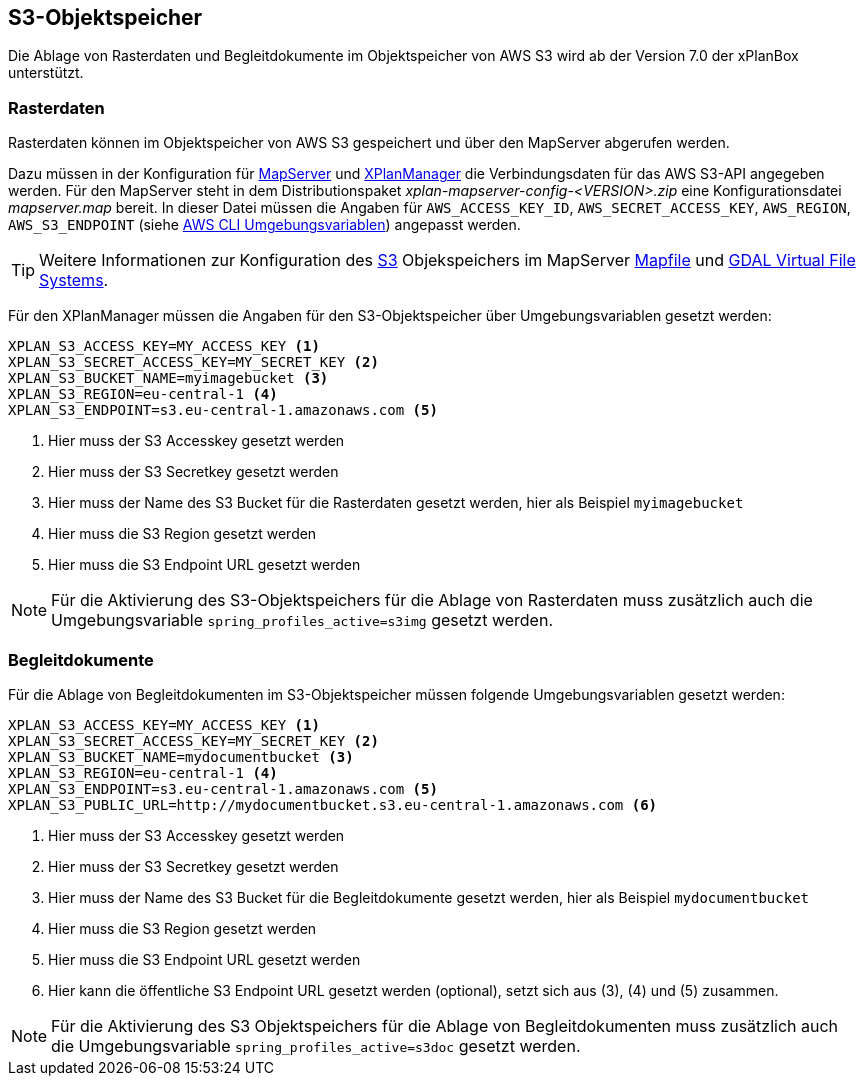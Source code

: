 [[s3-storage]]
== S3-Objektspeicher

Die Ablage von Rasterdaten und Begleitdokumente im Objektspeicher von AWS S3 wird ab der Version 7.0 der xPlanBox unterstützt.

[[s3-storage-image]]
=== Rasterdaten

Rasterdaten können im Objektspeicher von AWS S3 gespeichert und über den MapServer abgerufen werden.

Dazu müssen in der Konfiguration für <<konfiguration-xplanwms-mapserver,MapServer>> und <<konfiguration-manager-mapserver,XPlanManager>> die Verbindungsdaten für das AWS S3-API angegeben werden. Für den MapServer steht in dem Distributionspaket _xplan-mapserver-config-<VERSION>.zip_ eine Konfigurationsdatei _mapserver.map_ bereit. In dieser Datei müssen die Angaben für `AWS_ACCESS_KEY_ID`, `AWS_SECRET_ACCESS_KEY`, `AWS_REGION`, `AWS_S3_ENDPOINT` (siehe https://docs.aws.amazon.com/cli/latest/userguide/cli-configure-envvars.html[AWS CLI Umgebungsvariablen]) angepasst werden.

TIP: Weitere Informationen zur Konfiguration des https://aws.amazon.com/de/s3/[S3] Objekspeichers im MapServer https://mapserver.org/mapfile/map.html[Mapfile] und https://gdal.org/user/virtual_file_systems.html[GDAL Virtual File Systems].

Für den XPlanManager müssen die Angaben für den S3-Objektspeicher über Umgebungsvariablen gesetzt werden:

[source,properties]
----
XPLAN_S3_ACCESS_KEY=MY_ACCESS_KEY <1>
XPLAN_S3_SECRET_ACCESS_KEY=MY_SECRET_KEY <2>
XPLAN_S3_BUCKET_NAME=myimagebucket <3>
XPLAN_S3_REGION=eu-central-1 <4>
XPLAN_S3_ENDPOINT=s3.eu-central-1.amazonaws.com <5>
----
<1> Hier muss der S3 Accesskey gesetzt werden
<2> Hier muss der S3 Secretkey gesetzt werden
<3> Hier muss der Name des S3 Bucket für die Rasterdaten gesetzt werden, hier als Beispiel `myimagebucket`
<4> Hier muss die S3 Region gesetzt werden
<5> Hier muss die S3 Endpoint URL gesetzt werden

NOTE: Für die Aktivierung des S3-Objektspeichers für die Ablage von Rasterdaten muss zusätzlich auch die Umgebungsvariable `spring_profiles_active=s3img` gesetzt werden.

[[s3-storage-doc]]
=== Begleitdokumente

Für die Ablage von Begleitdokumenten im S3-Objektspeicher müssen folgende Umgebungsvariablen gesetzt werden:

[source,properties]
----
XPLAN_S3_ACCESS_KEY=MY_ACCESS_KEY <1>
XPLAN_S3_SECRET_ACCESS_KEY=MY_SECRET_KEY <2>
XPLAN_S3_BUCKET_NAME=mydocumentbucket <3>
XPLAN_S3_REGION=eu-central-1 <4>
XPLAN_S3_ENDPOINT=s3.eu-central-1.amazonaws.com <5>
XPLAN_S3_PUBLIC_URL=http://mydocumentbucket.s3.eu-central-1.amazonaws.com <6>
----
<1> Hier muss der S3 Accesskey gesetzt werden
<2> Hier muss der S3 Secretkey gesetzt werden
<3> Hier muss der Name des S3 Bucket für die Begleitdokumente gesetzt werden, hier als Beispiel `mydocumentbucket`
<4> Hier muss die S3 Region gesetzt werden
<5> Hier muss die S3 Endpoint URL gesetzt werden
<6> Hier kann die öffentliche S3 Endpoint URL gesetzt werden (optional), setzt sich aus (3), (4) und (5) zusammen.

NOTE: Für die Aktivierung des S3 Objektspeichers für die Ablage von Begleitdokumenten muss zusätzlich auch die Umgebungsvariable `spring_profiles_active=s3doc` gesetzt werden.
